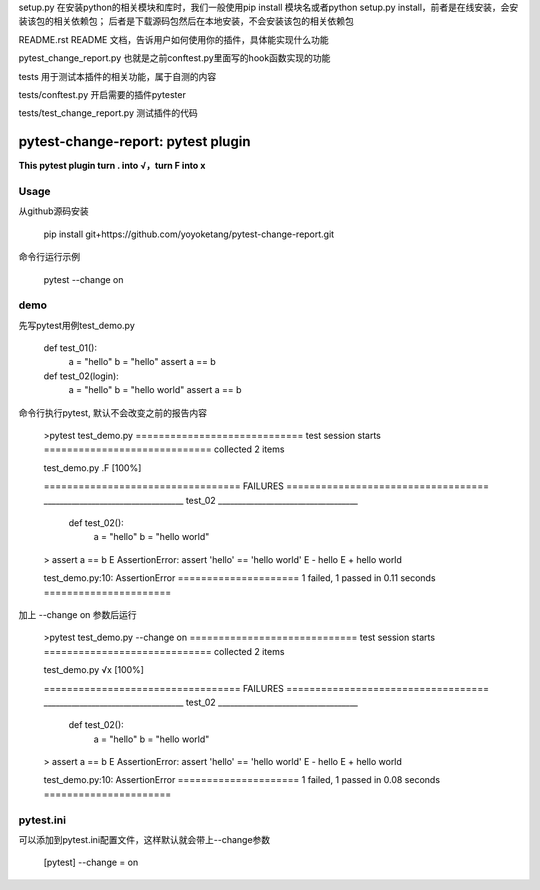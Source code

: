 setup.py 在安装python的相关模块和库时，我们一般使用pip install 模块名或者python setup.py install，前者是在线安装，会安装该包的相关依赖包；
后者是下载源码包然后在本地安装，不会安装该包的相关依赖包

README.rst README 文档，告诉用户如何使用你的插件，具体能实现什么功能

pytest_change_report.py 也就是之前conftest.py里面写的hook函数实现的功能

tests 用于测试本插件的相关功能，属于自测的内容

tests/conftest.py 开启需要的插件pytester

tests/test_change_report.py 测试插件的代码





==============
pytest-change-report: pytest plugin
==============


**This pytest plugin turn . into √，turn F into x**


Usage
=====

从github源码安装

   pip install git+https://github.com/yoyoketang/pytest-change-report.git

命令行运行示例

   pytest --change on


demo
====

先写pytest用例test_demo.py

    def test_01():
        a = "hello"
        b = "hello"
        assert a == b


    def test_02(login):
        a = "hello"
        b = "hello world"
        assert a == b

命令行执行pytest, 默认不会改变之前的报告内容

    >pytest test_demo.py
    ============================= test session starts =============================
    collected 2 items

    test_demo.py .F                                                          [100%]

    ================================== FAILURES ===================================
    ___________________________________ test_02 ___________________________________

        def test_02():
            a = "hello"
            b = "hello world"
    >       assert a == b
    E       AssertionError: assert 'hello' == 'hello world'
    E         - hello
    E         + hello world

    test_demo.py:10: AssertionError
    ===================== 1 failed, 1 passed in 0.11 seconds ======================

加上 --change on 参数后运行

    >pytest test_demo.py --change on
    ============================= test session starts =============================
    collected 2 items

    test_demo.py √x                                                          [100%]

    ================================== FAILURES ===================================
    ___________________________________ test_02 ___________________________________

        def test_02():
            a = "hello"
            b = "hello world"
    >       assert a == b
    E       AssertionError: assert 'hello' == 'hello world'
    E         - hello
    E         + hello world

    test_demo.py:10: AssertionError
    ===================== 1 failed, 1 passed in 0.08 seconds ======================



pytest.ini
==========

可以添加到pytest.ini配置文件，这样默认就会带上--change参数

      [pytest]
      --change = on

